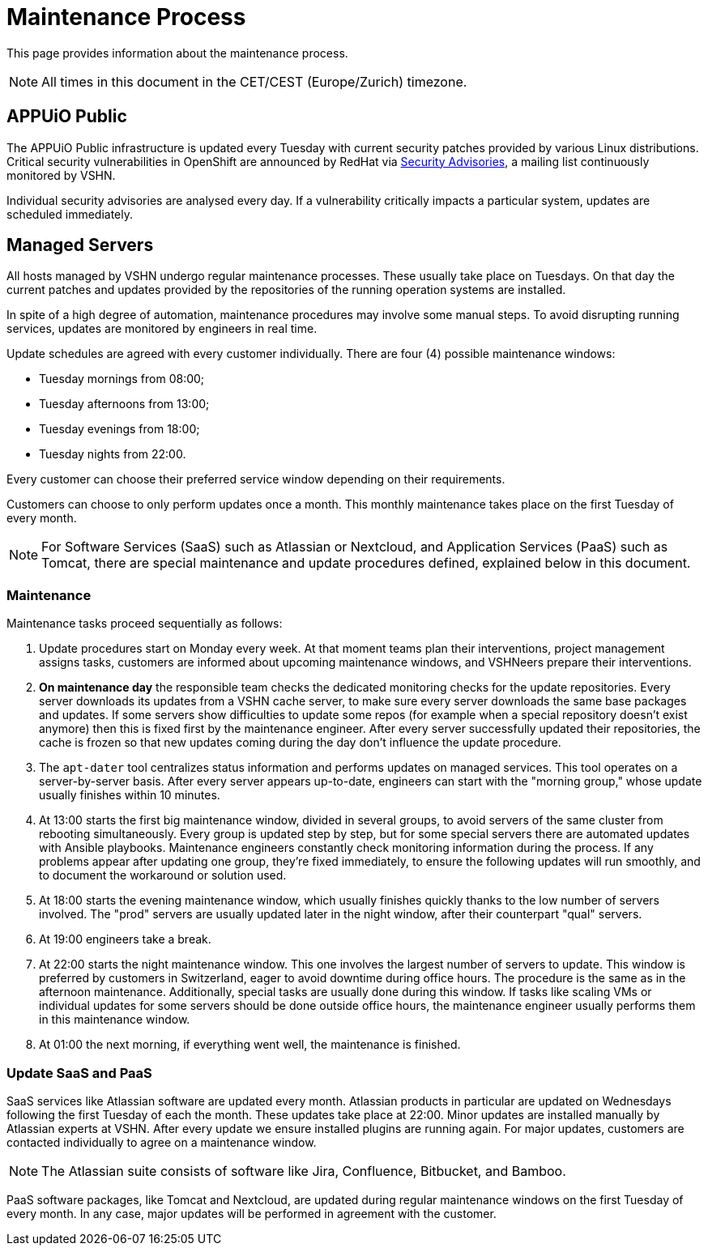 = Maintenance Process

This page provides information about the maintenance process.

NOTE: All times in this document in the CET/CEST (Europe/Zurich) timezone.

== APPUiO Public

The APPUiO Public infrastructure is updated every Tuesday with current security patches provided by various Linux distributions. Critical security vulnerabilities in OpenShift are announced by RedHat via https://access.redhat.com/security/security-updates/#/[Security Advisories], a mailing list continuously monitored by VSHN.

Individual security advisories are analysed every day. If a vulnerability critically impacts a particular system, updates are scheduled immediately.

== Managed Servers

All hosts managed by VSHN undergo regular maintenance processes. These usually take place on Tuesdays. On that day the current patches and updates provided by the repositories of the running operation systems are installed.

In spite of a high degree of automation, maintenance procedures may involve some manual steps. To avoid disrupting running services, updates are monitored by engineers in real time.

Update schedules are agreed with every customer individually. There are four (4) possible maintenance windows:

* Tuesday mornings from 08:00;
* Tuesday afternoons from 13:00;
* Tuesday evenings from 18:00;
* Tuesday nights from 22:00.

Every customer can choose their preferred service window depending on their requirements.

Customers can choose to only perform updates once a month. This monthly maintenance takes place on the first Tuesday of every month.

NOTE: For Software Services (SaaS) such as Atlassian or Nextcloud, and Application Services (PaaS) such as Tomcat, there are special maintenance and update procedures defined, explained below in this document.

=== Maintenance

Maintenance tasks proceed sequentially as follows:

. Update procedures start on Monday every week. At that moment teams plan their interventions, project management assigns tasks, customers are informed about upcoming maintenance windows, and VSHNeers prepare their interventions.

. *On maintenance day* the responsible team checks the dedicated monitoring checks for the update repositories. Every server downloads its updates from a VSHN cache server, to make sure every server downloads the same base packages and updates. If some servers show difficulties to update some repos (for example when a special repository doesn't exist anymore) then this is fixed first by the maintenance engineer. After every server successfully updated their repositories, the cache is frozen so that new updates coming during the day don't influence the update procedure.

. The `apt-dater` tool centralizes status information and performs updates on managed services. This tool operates on a server-by-server basis. After every server appears up-to-date, engineers can start with the "morning group," whose update usually finishes within 10 minutes.

. At 13:00 starts the first big maintenance window, divided in several groups, to avoid servers of the same cluster from rebooting simultaneously. Every group is updated step by step, but for some special servers there are automated updates with Ansible playbooks. Maintenance engineers constantly check monitoring information during the process. If any problems appear after updating one group, they're fixed immediately, to ensure the following updates will run smoothly, and to document the workaround or solution used.

. At 18:00 starts the evening maintenance window, which usually finishes quickly thanks to the low number of servers involved. The "prod" servers are usually updated later in the night window, after their counterpart "qual" servers.

. At 19:00 engineers take a break.

. At 22:00 starts the night maintenance window. This one involves the largest number of servers to update. This window is preferred by customers in Switzerland, eager to avoid downtime during office hours. The procedure is the same as in the afternoon maintenance. Additionally, special tasks are usually done during this window. If tasks like scaling VMs or individual updates for some servers should be done outside office hours, the maintenance engineer usually performs them in this maintenance window.

. At 01:00 the next morning, if everything went well, the maintenance is finished.

=== Update SaaS and PaaS

SaaS services like Atlassian software are updated every month. Atlassian products in particular are updated on Wednesdays following the first Tuesday of each the month. These updates take place at 22:00. Minor updates are installed manually by Atlassian experts at VSHN. After every update we ensure installed plugins are running again. For major updates, customers are contacted individually to agree on a maintenance window.

NOTE: The Atlassian suite consists of software like Jira, Confluence, Bitbucket, and Bamboo.

PaaS software packages, like Tomcat and Nextcloud, are updated during regular maintenance windows on the first Tuesday of every month. In any case, major updates will be performed in agreement with the customer.
